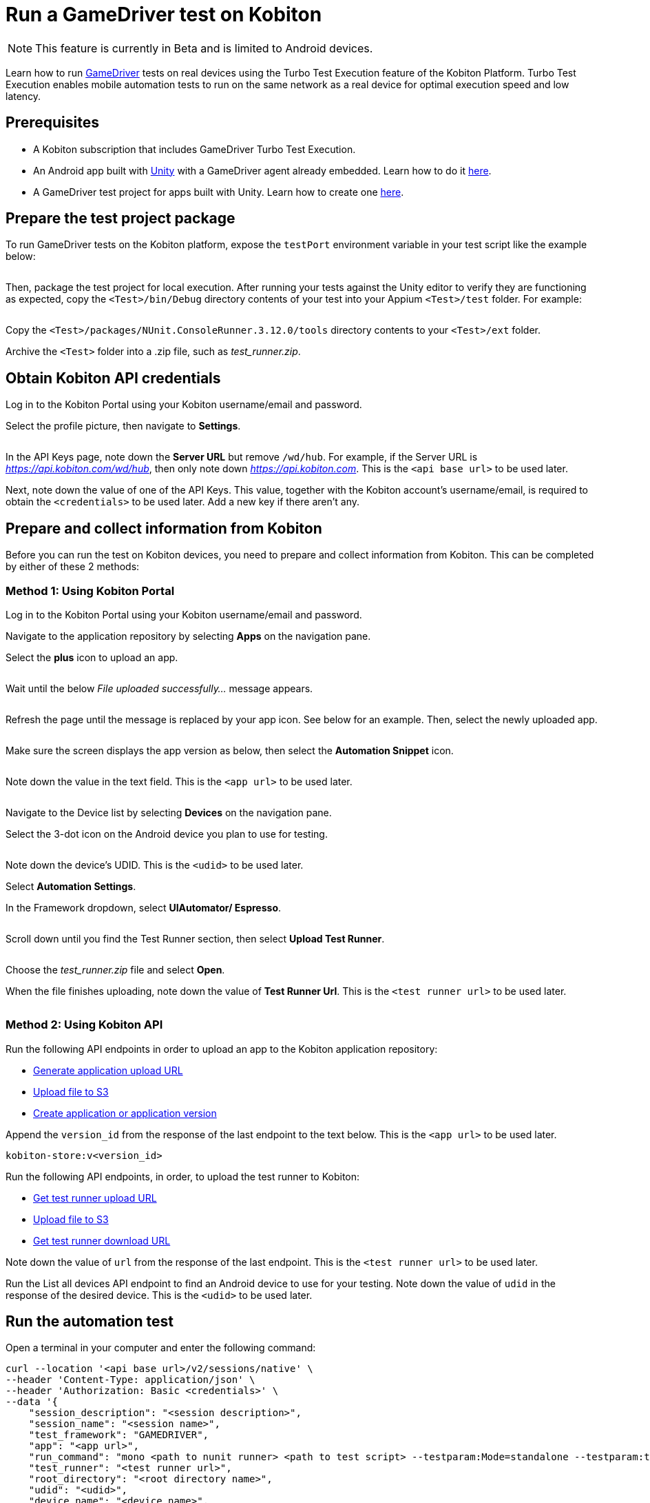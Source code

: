= Run a GameDriver test on Kobiton
:navtitle: Run a GameDriver test

[NOTE]
====
This feature is currently in Beta and is limited to Android devices.
====

Learn how to run https://gamedriver.io/[GameDriver] tests on real devices using the Turbo Test Execution feature of the Kobiton Platform. Turbo Test Execution enables mobile automation tests to run on the same network as a real device for optimal execution speed and low latency.

== Prerequisites

* A Kobiton subscription that includes GameDriver Turbo Test Execution.
* An Android app built with https://unity.com/[Unity] with a GameDriver agent already embedded. Learn how to do it https://support.gamedriver.io/support/solutions/articles/69000368474-installation-instructions[here].
* A GameDriver test project for apps built with Unity. Learn how to create one https://support.gamedriver.io/support/solutions/articles/69000388800-testing-android-apps-built-with-unity[here].

== Prepare the test project package

To run GameDriver tests on the Kobiton platform, expose the `testPort` environment variable in your test script like the example below:

image:$NEW$[width="",alt=""]

Then, package the test project for local execution. After running your tests against the Unity editor to verify they are functioning as expected, copy the `<Test>/bin/Debug` directory contents of your test into your Appium `<Test>/test` folder. For example:

image:$NEW$[width="",alt=""]

Copy the `<Test>/packages/NUnit.ConsoleRunner.3.12.0/tools` directory contents to your `<Test>/ext` folder.

Archive the `<Test>` folder into a .zip file, such as _test_runner.zip_.

== Obtain Kobiton API credentials

Log in to the Kobiton Portal using your Kobiton username/email and password.

Select the profile picture, then navigate to *Settings*.

image:$NEW$[width="",alt=""]

In the API Keys page, note down the *Server URL* but remove `/wd/hub`. For example, if the Server URL is _https://api.kobiton.com/wd/hub_, then only note down _https://api.kobiton.com_. This is the `<api base url>` to be used later.

Next, note down the value of one of the API Keys. This value, together with the Kobiton account’s username/email, is required to obtain the `<credentials>` to be used later. Add a new key if there aren't any.

== Prepare and collect information from Kobiton

Before you can run the test on Kobiton devices, you need to prepare and collect information from Kobiton. This can be completed by either of these 2 methods:

=== Method 1: Using Kobiton Portal

Log in to the Kobiton Portal using your Kobiton username/email and password.

Navigate to the application repository by selecting *Apps* on the navigation pane.

Select the *plus* icon to upload an app.

image:$NEW$[width="",alt=""]

Wait until the below _File uploaded successfully..._ message appears.

image:$NEW$[width="",alt=""]

Refresh the page until the message is replaced by your app icon. See below for an example. Then, select the newly uploaded app.

image:$NEW$[width="",alt=""]

Make sure the screen displays the app version as below, then select the *Automation Snippet* icon.

image:$NEW$[width="",alt=""]

Note down the value in the text field. This is the `<app url>` to be used later.

image:$NEW$[width="",alt=""]

Navigate to the Device list by selecting *Devices* on the navigation pane.

Select the 3-dot icon on the Android device you plan to use for testing.

image:$NEW$[width="",alt=""]

Note down the device’s UDID. This is the `<udid>` to be used later.

Select *Automation Settings*.

In the Framework dropdown, select *UIAutomator/ Espresso*.

image:$NEW$[width="",alt=""]

Scroll down until you find the Test Runner section, then select *Upload Test Runner*.

image:$NEW$[width="",alt=""]

Choose the _test_runner.zip_ file and select *Open*.

When the file finishes uploading, note down the value of *Test Runner Url*. This is the `<test runner url>` to be used later.

image:$NEW$[width="",alt=""]

=== Method 2: Using Kobiton API

Run the following API endpoints in order to upload an app to the Kobiton application repository:

* https://api.kobiton.com/v2/docs#tag/ApplicationAPI/operation/ApplicationAPI_GenerateUploadUrl[Generate application upload URL]
* https://api.kobiton.com/v2/docs#tag/ApplicationAPI/operation/CustomAPIv2_ApplicationAPI_UploadFileToS3[Upload file to S3]
* https://api.kobiton.com/v2/docs#tag/ApplicationAPI/operation/ApplicationAPI_CreateAppAndVersion[Create application or application version]

Append the `version_id` from the response of the last endpoint to the text below. This is the `<app url>` to be used later.

----
kobiton-store:v<version_id>
----

Run the following API endpoints, in order, to upload the test runner to Kobiton:

* https://api.kobiton.com/v2/docs#tag/NativeFrameworkAPI/operation/NativeFrameworkAPI_GetTestRunnerUploadUrl[Get test runner upload URL]
* https://api.kobiton.com/v2/docs#tag/ApplicationAPI/operation/CustomAPIv2_ApplicationAPI_UploadFileToS3[Upload file to S3]
* https://api.kobiton.com/v2/docs#tag/NativeFrameworkAPI/operation/NativeFrameworkAPI_GetTestRunnerUploadUrl[Get test runner download URL]

Note down the value of `url` from the response of the last endpoint. This is the `<test runner url>` to be used later.

Run the List all devices API endpoint to find an Android device to use for your testing. Note down the value of `udid` in the response of the desired device. This is the `<udid>` to be used later.

== Run the automation test

Open a terminal in your computer and enter the following command:

[source,commandline]
----
curl --location '<api base url>/v2/sessions/native' \
--header 'Content-Type: application/json' \
--header 'Authorization: Basic <credentials>' \
--data '{
    "session_description": "<session description>",
    "session_name": "<session name>",
    "test_framework": "GAMEDRIVER",
    "app": "<app url>",
    "run_command": "mono <path to nunit runner> <path to test script> --testparam:Mode=standalone --testparam:testHost=localhost --testparam:testPort=<gdio port>",
    "test_runner": "<test runner url>",
    "root_directory": "<root directory name>",
    "udid": "<udid>",
    "device_name": "<device name>",
    "platform_version": "<device OS version>"
}'
----

Fill in the variable information in the command based on the below table:

== C#

[cols="1,1,1,1,1"]
|===
|Parameter|Type|Required?|Example|Description

|`<api base url>`
|string
|Yes
|https://api.kobiton.com
|API base URL

|`<credentials>`
|string
|Yes
|a29iaXRvbmFkbWluOjI4Nzk4MTI0LTItZGEtd2Rhdy0tNDMtMjQzMjQ=
|Base64 encoding of username/email and API key joined by a single colon `:`

|`<session description>`
|string
|No
|A gaming session
|Description of the session

|`<session name>`
|string
|No
|Gaming session

Default value: Session created at <date> <time>
|Name of the session

|`<app url>`
|string
|Yes
|kobiton-store:v205170
|URL of the application to be tested

|`<path to nunit runer>`
|string
|Yes
|./ext/nunit3-console.exe
|Path to the _nunit3-console.exe_ file from the root directory

|`<path to test script>`
|string
|Yes
|./test/NewAPI_MobileTennis_Test.dll
|Path to the test script DLL file from the root directory

|`<gdio port>`
|string
|Yes
|KOBITON_GDIO_PORT

19734
|The local port to run GameDriver test on. Use either KOBITON_GDIO_PORT to let the system automatically decide, or use the default 19734 port

|<test runner url>
|string
|Yes
|https://kobiton-prod-blue.s3.amazonaws.com/test-runner/users/17/test_runner-cfc2d590-5067-11ee-b387-71e5b022613e.zip
|Download URL of the test runner

|`<root directory name>`
|string
|Yes
|test_runner
|Name of the root directory in the test runner package that contains the ext and test folder

|`<udid>`
|string
|Yes if `<device name>` is not provided
|8bf2c82a-5053-11ee-be56-0242ac120002
|UDID of the Kobiton device to run a test on

|`<device name>`
|string
|Yes if `<udid>` is not provided
|Pixel 6

* (wildcard)
|Display name of the device on the Kobiton Portal

|`<platform version>`
|string
|No
|12
|OS version of the device

|===

Run the command with all the required information filled in. The system then finds the 1st device that matches either `<udid>`, or the `<device name>` and `<platform version>` pair and runs the test script on it. If successful, the response is similar to the below example. Note down the value of `<Gaming session ID>` to retrieve the logs and test results of the session.

----
{"id":<Gaming session ID>}%
----

== View GameDriver test report

=== Method 1: On Kobiton Portal

Log in to the Kobiton Portal using your Kobiton username/email and password.

Navigate to Sessions, then input the `<Gaming session ID>` obtained from running the test above into the search bar. Select the session in the search results to navigate to the session details.

image:$NEW$[width="",alt=""]

Under *Test Report*, select *download* to save the test report to your computer. Note: the test report can only be downloaded for sessions with the status: *Complete*.

image:$NEW$[width="",alt=""]

=== Method 2: Using Kobiton API

Pass the `<Gaming session ID>` obtained from running the test into https://api.kobiton.com/v2/docs#tag/SessionAPI/operation/SessionAPI_GetSessiondById[Get a session] API endpoint to retrieve the details of your GameDriver session.

In the response, the value of `test_report_url` is the download link of the test report. Use the link to save the test report to your computer.